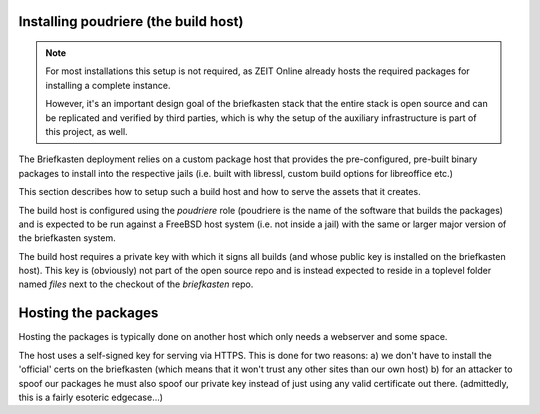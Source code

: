 Installing poudriere (the build host)
-------------------------------------

.. note:: For most installations this setup is not required, as ZEIT Online already hosts the required packages for installing a complete instance.

    However, it's an important design goal of the briefkasten stack that the entire stack is open source and can be replicated and verified by third parties, which is why the setup of the auxiliary infrastructure is part of this project, as well.


The Briefkasten deployment relies on a custom package host that provides the pre-configured, pre-built binary packages to install into the respective jails (i.e. built with libressl, custom build options for libreoffice etc.)

This section describes how to setup such a build host and how to serve the assets that it creates.

The build host is configured using the `poudriere` role (poudriere is the name of the software that builds the packages) and is expected to be run against a FreeBSD host system (i.e. not inside a jail) with the same or larger major version of the briefkasten system. 

The build host requires a private key with which it signs all builds (and whose public key is installed on the briefkasten host).
This key is (obviously) not part of the open source repo and is instead expected to reside in a toplevel folder named `files` next to the checkout of the `briefkasten` repo.


Hosting the packages
--------------------

Hosting the packages is typically done on another host which only needs a webserver and some space.

The host uses a self-signed key for serving via HTTPS. This is done for two reasons:
a) we don't have to install the 'official' certs on the briefkasten (which means that it won't trust any other sites than our own host)
b) for an attacker to spoof our packages he must also spoof our private key instead of just using any valid certificate out there. (admittedly, this is a fairly esoteric edgecase...)